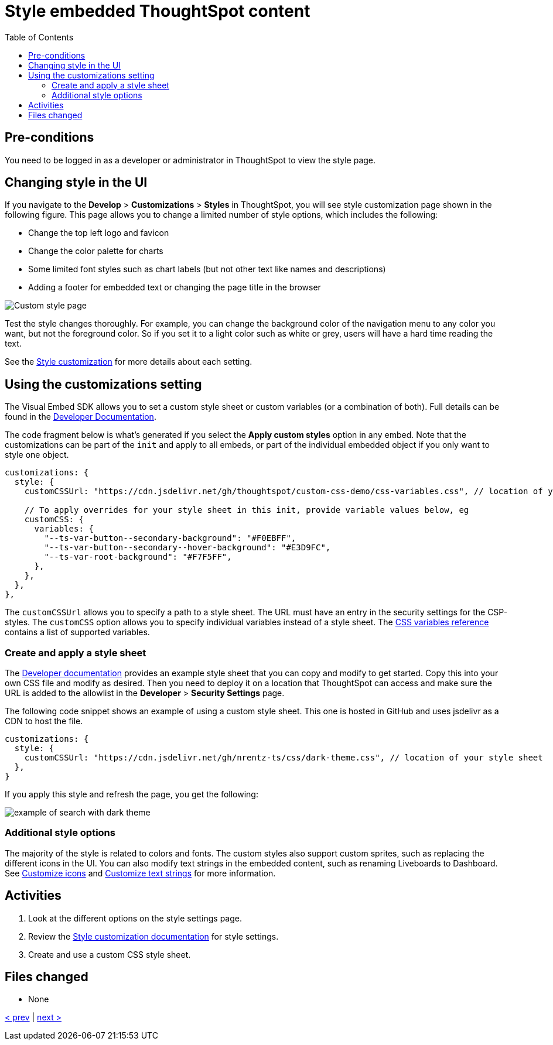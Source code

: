 = Style embedded ThoughtSpot content
:toc: true
:toclevels: 3

:page-title: Styling Embedded ThoughtSpot Content
:page-pageid: tse-fundamentals_lesson-10
:page-description: In this lesson, we'll explore how to style embedded ThoughtSpot content using the UI and custom CSS.

== Pre-conditions

You need to be logged in as a developer or administrator in ThoughtSpot to view the style page.

== Changing style in the UI

If you navigate to the *Develop* > *Customizations* > *Styles* in ThoughtSpot, you will see style customization page shown in the following figure. This page allows you to change a limited number of style options, which includes the following:

* Change the top left logo and favicon
* Change the color palette for charts
* Some limited font styles such as chart labels (but not other text like names and descriptions)
* Adding a footer for embedded text or changing the page title in the browser

[.widthAuto]
[.bordered]
image:images/tutorials/tse-fundamentals/lesson-10-style-page.png[Custom style page]

Test the style changes thoroughly. For example, you can change the background color of the navigation menu to any color you want, but not the foreground color. So if you set it to a light color such as white or grey, users will have a hard time reading the text.

See the link:https://developers.thoughtspot.com/docs/customize-style[Style customization] for more details about each setting.

== Using the customizations setting

The Visual Embed SDK allows you to set a custom style sheet or custom variables (or a combination of both). Full details can be found in the link:https://developers.thoughtspot.com/docs/custom-css[Developer Documentation].

The code fragment below is what's generated if you select the *Apply custom styles* option in any embed. Note that the customizations can be part of the `init` and apply to all embeds, or part of the individual embedded object if you only want to style one object.

[source,javascript]
----
customizations: {
  style: {
    customCSSUrl: "https://cdn.jsdelivr.net/gh/thoughtspot/custom-css-demo/css-variables.css", // location of your style sheet

    // To apply overrides for your style sheet in this init, provide variable values below, eg
    customCSS: {
      variables: {
        "--ts-var-button--secondary-background": "#F0EBFF",
        "--ts-var-button--secondary--hover-background": "#E3D9FC",
        "--ts-var-root-background": "#F7F5FF",
      },
    },
  },
},
----

The `customCSSUrl` allows you to specify a path to a style sheet. The URL must have an entry in the security settings for the CSP-styles. The `customCSS` option allows you to specify individual variables instead of a style sheet. The link:https://developers.thoughtspot.com/docs/css-variables-reference[CSS variables reference] contains a list of supported variables.

=== Create and apply a style sheet

The link:https://developers.thoughtspot.com/docs/css-variables-reference#_sample_css_file_with_variable_definitions[Developer documentation] provides an example style sheet that you can copy and modify to get started.
Copy this into your own CSS file and modify as desired. Then you need to deploy it on a location that ThoughtSpot can access and make sure the URL is added to the allowlist in the *Developer* > *Security Settings* page.

The following code snippet shows an example of using a custom style sheet. This one is hosted in GitHub and uses jsdelivr as a CDN to host the file.

[source,javascript]
----
customizations: {
  style: {
    customCSSUrl: "https://cdn.jsdelivr.net/gh/nrentz-ts/css/dark-theme.css", // location of your style sheet
  },
}
----

If you apply this style and refresh the page, you get the following:

[.widthAuto]
[.bordered]
image:images/tutorials/tse-fundamentals/lesson-10-search-dark-theme.png[example of search with dark theme]

=== Additional style options

The majority of the style is related to colors and fonts. The custom styles also support custom sprites, such as replacing the different icons in the UI. You can also modify text strings in the embedded content, such as renaming Liveboards to Dashboard. See link:https://developers.thoughtspot.com/docs/customize-icons[Customize icons] and link:https://developers.thoughtspot.com/docs/customize-text[Customize text strings] for more information.

== Activities

1. Look at the different options on the style settings page.
2. Review the link:https://developers.thoughtspot.com/docs/customize-style[Style customization documentation] for style settings.
3. Create and use a custom CSS style sheet.

== Files changed

* None

xref:tse-fundamentals-lesson-09.adoc[< prev] | xref:tse-fundamentals-lesson-11.adoc[next >]
